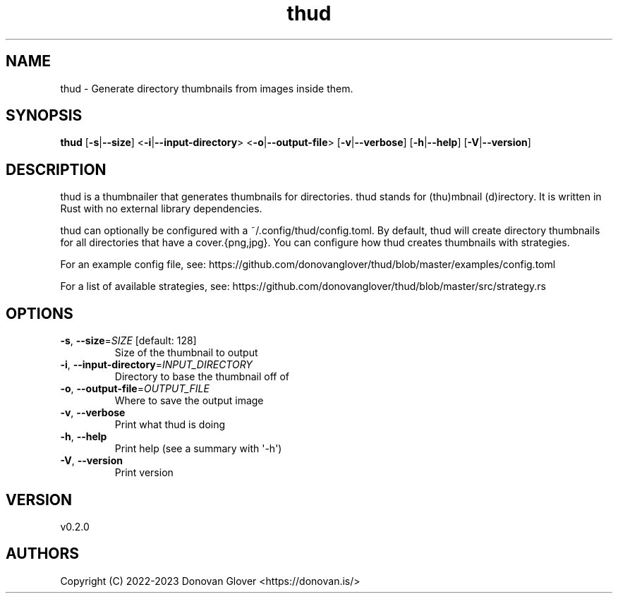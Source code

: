 .ie \n(.g .ds Aq \(aq
.el .ds Aq '
.TH thud 1  "thud 0.2.0" 
.SH NAME
thud \- Generate directory thumbnails from images inside them.
.SH SYNOPSIS
\fBthud\fR [\fB\-s\fR|\fB\-\-size\fR] <\fB\-i\fR|\fB\-\-input\-directory\fR> <\fB\-o\fR|\fB\-\-output\-file\fR> [\fB\-v\fR|\fB\-\-verbose\fR] [\fB\-h\fR|\fB\-\-help\fR] [\fB\-V\fR|\fB\-\-version\fR] 
.SH DESCRIPTION
.PP
thud is a thumbnailer that generates thumbnails for directories.
thud stands for (thu)mbnail (d)irectory. It is written in Rust
with no external library dependencies.
.PP
thud can optionally be configured with a ~/.config/thud/config.toml.
By default, thud will create directory thumbnails for all directories
that have a cover.{png,jpg}. You can configure how thud creates
thumbnails with strategies.
.PP
For an example config file, see:
https://github.com/donovanglover/thud/blob/master/examples/config.toml
.PP
For a list of available strategies, see:
https://github.com/donovanglover/thud/blob/master/src/strategy.rs
.SH OPTIONS
.TP
\fB\-s\fR, \fB\-\-size\fR=\fISIZE\fR [default: 128]
Size of the thumbnail to output
.TP
\fB\-i\fR, \fB\-\-input\-directory\fR=\fIINPUT_DIRECTORY\fR
Directory to base the thumbnail off of
.TP
\fB\-o\fR, \fB\-\-output\-file\fR=\fIOUTPUT_FILE\fR
Where to save the output image
.TP
\fB\-v\fR, \fB\-\-verbose\fR
Print what thud is doing
.TP
\fB\-h\fR, \fB\-\-help\fR
Print help (see a summary with \*(Aq\-h\*(Aq)
.TP
\fB\-V\fR, \fB\-\-version\fR
Print version
.SH VERSION
v0.2.0
.SH AUTHORS
Copyright (C) 2022\-2023 Donovan Glover <https://donovan.is/>
